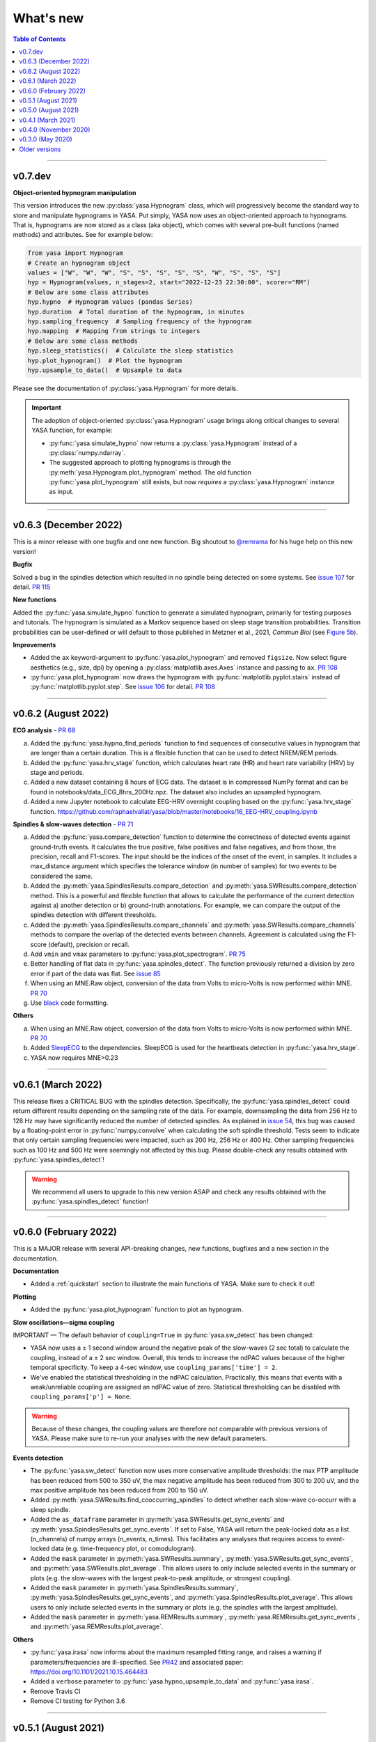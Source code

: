 .. _changelog:

What's new
##########

.. contents:: Table of Contents
    :depth: 2

----------------------------------------------------------------------------------------

v0.7.dev
--------

**Object-oriented hypnogram manipulation**

This version introduces the new :py:class:`yasa.Hypnogram` class, which will progressively become
the standard way to store and manipulate hypnograms in YASA. Put simply, YASA now uses an
object-oriented approach to hypnograms. That is, hypnograms are now stored as a class (aka object),
which comes with several pre-built functions (named methods) and attributes. See for example below:

.. code-block::  python

    from yasa import Hypnogram
    # Create an hypnogram object
    values = ["W", "W", "W", "S", "S", "S", "S", "S", "W", "S", "S", "S"]
    hyp = Hypnogram(values, n_stages=2, start="2022-12-23 22:30:00", scorer="RM")
    # Below are some class attributes
    hyp.hypno  # Hypnogram values (pandas Series)
    hyp.duration  # Total duration of the hypnogram, in minutes
    hyp.sampling_frequency  # Sampling frequency of the hypnogram
    hyp.mapping  # Mapping from strings to integers
    # Below are some class methods
    hyp.sleep_statistics()  # Calculate the sleep statistics
    hyp.plot_hypnogram()  # Plot the hypnogram
    hyp.upsample_to_data()  # Upsample to data

Please see the documentation of :py:class:`yasa.Hypnogram` for more details.

.. important::
  The adoption of object-oriented :py:class:`yasa.Hypnogram` usage brings along critical changes to several YASA function, for example:

  * :py:func:`yasa.simulate_hypno` now returns a :py:class:`yasa.Hypnogram` instead of a :py:class:`numpy.ndarray`.
  * The suggested approach to plotting hypnograms is through the :py:meth:`yasa.Hypnogram.plot_hypnogram` method. The old function :py:func:`yasa.plot_hypnogram` still exists, but now *requires* a :py:class:`yasa.Hypnogram` instance as input.

----------------------------------------------------------------------------------------

v0.6.3 (December 2022)
----------------------

This is a minor release with one bugfix and one new function. Big shoutout to `@remrama <https://github.com/remrama>`_ for his huge help on this new version!

**Bugfix**

Solved a bug in the spindles detection which resulted in no spindle being detected on some systems. See `issue 107 <https://github.com/raphaelvallat/yasa/issues/107>`_ for detail. `PR 115 <https://github.com/raphaelvallat/yasa/pull/115>`_

**New functions**

Added the :py:func:`yasa.simulate_hypno` function to generate a simulated hypnogram, primarily for testing purposes and tutorials. The hypnogram is simulated as a Markov sequence based on sleep stage transition probabilities. Transition probabilities can be user-defined or will default to those published in Metzner et al., 2021, *Commun Biol* (see `Figure 5b <https://www.nature.com/articles/s42003-021-02912-6#Fig5>`_).

**Improvements**

* Added the ``ax`` keyword-argument to :py:func:`yasa.plot_hypnogram` and removed ``figsize``. Now select figure aesthetics (e.g., size, dpi) by opening a :py:class:`matplotlib.axes.Axes` instance and passing to ``ax``. `PR 108 <https://github.com/raphaelvallat/yasa/pull/108>`_
* :py:func:`yasa.plot_hypnogram` now draws the hypnogram with :py:func:`matplotlib.pyplot.stairs` instead of :py:func:`matplotlib.pyplot.step`. See `issue 106 <https://github.com/raphaelvallat/yasa/issues/106>`_ for detail. `PR 108 <https://github.com/raphaelvallat/yasa/pull/108>`_

----------------------------------------------------------------------------------------

v0.6.2 (August 2022)
--------------------

**ECG analysis** - `PR 68 <https://github.com/raphaelvallat/yasa/pull/68>`_

a. Added the :py:func:`yasa.hypno_find_periods` function to find sequences of consecutive values in hypnogram that are longer than a certain duration. This is a flexible function that can be used to detect NREM/REM periods.
b. Added the :py:func:`yasa.hrv_stage` function, which calculates heart rate (HR) and heart rate variability (HRV) by stage and periods.
c. Added a new dataset containing 8 hours of ECG data. The dataset is in compressed NumPy format and can be found in notebooks/data_ECG_8hrs_200Hz.npz. The dataset also includes an upsampled hypnogram.
d. Added a new Jupyter notebook to calculate EEG-HRV overnight coupling based on the :py:func:`yasa.hrv_stage` function. https://github.com/raphaelvallat/yasa/blob/master/notebooks/16_EEG-HRV_coupling.ipynb

**Spindles & slow-waves detection** - `PR 71 <https://github.com/raphaelvallat/yasa/pull/71>`_

a. Added the :py:func:`yasa.compare_detection` function to determine the correctness of detected events against ground-truth events. It calculates the true positive, false positives and false negatives, and from those, the precision, recall and F1-scores. The input should be the indices of the onset of the event, in samples. It includes a max_distance argument which specifies the tolerance window (in number of samples) for two events to be considered the same.
b. Added the :py:meth:`yasa.SpindlesResults.compare_detection` and :py:meth:`yasa.SWResults.compare_detection` method. This is a powerful and flexible function that allows to calculate the performance of the current detection against a) another detection or b) ground-truth annotations. For example, we can compare the output of the spindles detection with different thresholds.
c. Added the :py:meth:`yasa.SpindlesResults.compare_channels` and :py:meth:`yasa.SWResults.compare_channels` methods to compare the overlap of the detected events between channels. Agreement is calculated using the F1-score (default), precision or recall.
d. Add ``vmin`` and ``vmax`` parameters to :py:func:`yasa.plot_spectrogram`. `PR 75 <https://github.com/raphaelvallat/yasa/pull/75>`_
e. Better handling of flat data in :py:func:`yasa.spindles_detect`. The function previously returned a division by zero error if part of the data was flat. See `issue 85 <https://github.com/raphaelvallat/yasa/issues/85>`_
f. When using an MNE.Raw object, conversion of the data from Volts to micro-Volts is now performed within MNE. `PR 70 <https://github.com/raphaelvallat/yasa/pull/70>`_
g. Use `black <https://black.readthedocs.io/en/stable/>`_ code formatting.

**Others**

a. When using an MNE.Raw object, conversion of the data from Volts to micro-Volts is now performed within MNE. `PR 70 <https://github.com/raphaelvallat/yasa/pull/70>`_
b. Added `SleepECG <https://sleepecg.readthedocs.io/en/stable/>`_ to the dependencies. SleepECG is used for the heartbeats detection in :py:func:`yasa.hrv_stage`.
c. YASA now requires MNE>0.23

----------------------------------------------------------------------------------------

v0.6.1 (March 2022)
-------------------

This release fixes a CRITICAL BUG with the spindles detection. Specifically, the :py:func:`yasa.spindles_detect` could return different results depending on the sampling rate of the data.
For example, downsampling the data from 256 Hz to 128 Hz may have significantly reduced the number of detected spindles. As explained in `issue 54 <https://github.com/raphaelvallat/yasa/issues/54>`_, this bug was caused by a floating-point error
in :py:func:`numpy.convolve` when calculating the soft spindle threshold. Tests seem to indicate that only certain sampling frequencies were impacted, such as 200 Hz, 256 Hz or 400 Hz. Other sampling frequencies such as 100 Hz and 500 Hz were seemingly not affected by this bug. Please double-check any results obtained with :py:func:`yasa.spindles_detect`!

.. warning:: We recommend all users to upgrade to this new version ASAP and check any results obtained with the :py:func:`yasa.spindles_detect` function!

----------------------------------------------------------------------------------------

v0.6.0 (February 2022)
----------------------

This is a MAJOR release with several API-breaking changes, new functions, bugfixes and a new section in the documentation.

**Documentation**

* Added a :ref:`quickstart` section to illustrate the main functions of YASA. Make sure to check it out!

**Plotting**

* Added the :py:func:`yasa.plot_hypnogram` function to plot an hypnogram.

**Slow oscillations—sigma coupling**

IMPORTANT — The default behavior of ``coupling=True`` in :py:func:`yasa.sw_detect` has been changed:

* YASA now uses a ± 1 second window around the negative peak of the slow-waves (2 sec total) to calculate the coupling, instead of a ± 2 sec window. Overall, this tends to increase the ndPAC values because of the higher temporal specificity. To keep a 4-sec window, use ``coupling_params['time'] = 2``.

* We've enabled the statistical thresholding in the ndPAC calculation. Practically, this means that events with a weak/unreliable coupling are assigned an ndPAC value of zero. Statistical thresholding can be disabled with ``coupling_params['p'] = None``.

.. warning:: Because of these changes, the coupling values are therefore not comparable with previous versions of YASA. Please make sure to re-run your analyses with the new default parameters.

**Events detection**

* The :py:func:`yasa.sw_detect` function now uses more conservative amplitude thresholds: the max PTP amplitude has been reduced from 500 to 350 uV, the max negative amplitude has been reduced from 300 to 200 uV, and the max positive amplitude has been reduced from 200 to 150 uV.

* Added :py:meth:`yasa.SWResults.find_cooccurring_spindles` to detect whether each slow-wave co-occurr with a sleep spindle.

* Added the ``as_dataframe`` parameter in :py:meth:`yasa.SWResults.get_sync_events` and :py:meth:`yasa.SpindlesResults.get_sync_events`. If set to False, YASA will return the peak-locked data as a list (n_channels) of numpy arrays (n_events, n_times). This facilitates any analyses that requires access to event-locked data (e.g. time-frequency plot, or comodulogram).

* Added the ``mask`` parameter in :py:meth:`yasa.SWResults.summary`, :py:meth:`yasa.SWResults.get_sync_events`, and :py:meth:`yasa.SWResults.plot_average`. This allows users to only include selected events in the summary or plots (e.g. the slow-waves with the largest peak-to-peak amplitude, or strongest coupling).

* Added the ``mask`` parameter in :py:meth:`yasa.SpindlesResults.summary`, :py:meth:`yasa.SpindlesResults.get_sync_events`, and :py:meth:`yasa.SpindlesResults.plot_average`. This allows users to only include selected events in the summary or plots (e.g. the spindles with the largest amplitude).

* Added the ``mask`` parameter in :py:meth:`yasa.REMResults.summary`, :py:meth:`yasa.REMResults.get_sync_events`, and :py:meth:`yasa.REMResults.plot_average`.

**Others**

* :py:func:`yasa.irasa` now informs about the maximum resampled fitting range, and raises a warning if parameters/frequencies are ill-specified. See `PR42 <https://github.com/raphaelvallat/yasa/pull/42>`_ and associated paper: https://doi.org/10.1101/2021.10.15.464483

* Added a ``verbose`` parameter to :py:func:`yasa.hypno_upsample_to_data` and :py:func:`yasa.irasa`.

* Remove Travis CI

* Remove CI testing for Python 3.6

----------------------------------------------------------------------------------------

v0.5.1 (August 2021)
--------------------

This is a bugfix release. The latest pre-trained classifiers for :py:class:`yasa.SleepStaging` were accidentally missing from the previous release. They have now been included in this release.

----------------------------------------------------------------------------------------

v0.5.0 (August 2021)
--------------------

This is a major release with an important bugfix for the slow-waves detection as well as API-breaking changes in the automatic sleep staging module. We recommend all users to upgrade to this version with `pip install --upgrade yasa`.

**Slow-waves detection**

We have fixed a critical bug in :py:func:`yasa.sw_detect` in which the detection could keep slow-waves with invalid duration (e.g. several tens of seconds). We have now added extra safety checks to make sure that the total duration of the slow-waves does not exceed the maximum duration allowed by the ``dur_neg`` and ``dur_pos`` parameters (default = 2.5 seconds).

.. warning::
  Please make sure to double-check any results obtained with :py:func:`yasa.sw_detect`.

**Sleep staging**

Recently, we have published a `preprint article <https://www.biorxiv.org/content/10.1101/2021.05.28.446165v1>`_ describing YASA's sleep staging algorithm and its validation across hundreds of polysomnography recordings. In July 2021, we have received comments from three reviewers, which have led us to implement several changes to the sleep staging algorithm.
The most significant change is that the time lengths of the rolling windows have been updated from 5.5 minutes centered / 5 minutes past to 7.5 minutes centered / 2 min past, leading to slight improvements in accuracy. Furthermore, we have also updated the training database and the parameters of the LightGBM classifier.
Unfortunately, these changes mean that the new version of the algorithm is no longer compatible with the previous version (0.4.0 or 0.4.1). Therefore, if you're running a longitudinal study with YASA's sleep staging, we either recommend to keep the previous version of YASA, or to update to the new version and reprocess all your nights with the new algorithm for consistency.

**Sleep statistics**

Artefact and Unscored epochs are now excluded from the calculation of the total sleep time (TST) in :py:func:`yasa.sleep_statistics`. Previously, YASA calculated TST as SPT - WASO, thus including Art and Uns. TST is now calculated as the sum of all REM and NREM sleep in SPT.

**New FAQ**

The online documentation now has a brand new FAQ section! Make sure to check it out at https://raphaelvallat.com/yasa/build/html/faq.html

**New function: coincidence matrix**

We have added the :py:meth:`yasa.SpindlesResults.get_coincidence_matrix` and :py:meth:`yasa.SWResults.get_coincidence_matrix` methods to calculate the (scaled) coincidence matrix.
The coincidence matrix gives, for each pair of channel, the number of samples that were marked as an event (spindles or slow-waves) in both channels. In other words, it gives an indication of whether events (spindles or slow-waves) are co-occuring for any pair of channel.
The scaled version of the coincidence matrix can then be used to define functional networks or quickly find outlier channels.

**Minor enhancements**

a. Minor speed improvements in :py:class:`yasa.SleepStaging`.
b. Updated dependency to pyRiemann>=0.2.7, which solves the version conflict with scikit-learn (see `issue 33 <https://github.com/raphaelvallat/yasa/issues/33>`_).
c. flake8 requirements for max line length has been changed from 80 to 100 characters.

----------------------------------------------------------------------------------------

v0.4.1 (March 2021)
-------------------

**New functions**

a. Added :py:func:`yasa.topoplot`, a wrapper around :py:func:`mne.viz.plot_topomap`. See `15_topoplot.ipynb <https://github.com/raphaelvallat/yasa/blob/master/notebooks/15_topoplot.ipynb>`_

**Enhancements**

a. The default frequency range for slow-waves in :py:func:`yasa.sw_detect` is now 0.3-1.5 Hz instead of 0.3-2 Hz. Indeed, most slow-waves have a frequency below 1Hz. This may result in slightly different coupling values when ``coupling=True`` so make sure to homogenize your slow-waves detection pipeline across all nights in your dataset.
b. :py:func:`yasa.trimbothstd` now handles missing values in input array.
c. :py:func:`yasa.bandpower_from_psd` and :py:func:`yasa.bandpower_from_psd_ndarray` now print a warning if the PSD contains negative values. See `issue 29 <https://github.com/raphaelvallat/yasa/issues/29>`_.
d. Upon loading, YASA will now use the `outdated <https://github.com/alexmojaki/outdated>`_ package to check and warn the user if a newer stable version is available.
e. YASA now uses the `antropy <https://github.com/raphaelvallat/antropy>`_ package to calculate non-linear features in the automatic sleep staging module. Previously, YASA was using `EntroPy <https://github.com/raphaelvallat/entropy>`_, which could not be installed using pip.

----------------------------------------------------------------------------------------

v0.4.0 (November 2020)
----------------------

This is a major release with several new functions, the biggest of which is the addition of an **automatic sleep staging module** (:py:class:`yasa.SleepStaging`). This means that YASA can now automatically score the sleep stages of your raw EEG data. The classifier was trained and validated on more than 3000 nights from the `National Sleep Research Resource (NSRR) <https://sleepdata.org/>`_ website.

Briefly, the algorithm works by calculating a set of features for each 30-sec epochs from a central EEG channel (required), as well as an EOG channel (optional) and an EMG channel (optional). For best performance, users can also specify the age and the sex of the participants. Pre-trained classifiers are already included in YASA. The automatic sleep staging algorithm requires the `LightGBM <https://lightgbm.readthedocs.io/en/latest/Installation-Guide.html>`_ and `antropy <https://github.com/raphaelvallat/antropy>`_ package.

**Other changes**

a. :py:meth:`yasa.SpindlesResults` and :py:meth:`yasa.SWResults` now have a ``plot_detection`` method which allows to interactively display the raw data with an overlay of the detected spindles. For now, this only works with Jupyter and it requires the `ipywidgets <https://ipywidgets.readthedocs.io/en/latest/user_install.html>`_ package.
b. Added ``hue`` input parameter to :py:meth:`yasa.SpindlesResults.plot_average`, :py:meth:`yasa.SWResults.plot_average` to allow plotting by stage.
c. The ``get_sync_events()`` method now also returns the sleep stage when available.
d. The :py:func:`yasa.sw_detect` now also returns the timestamp of the sigma peak in the SW-through-locked 4-seconds epochs. The timestamp is expressed in seconds from the beginning of the recording and can be found in the ``SigmaPeak`` column.

**Dependencies**

a. Switch to latest version of `TensorPAC <https://etiennecmb.github.io/tensorpac/index.html>`_.
b. Added `ipywidgets <https://ipywidgets.readthedocs.io/en/latest/user_install.html>`_, `LightGBM <https://lightgbm.readthedocs.io/en/latest/Installation-Guide.html>`_ and `entropy <https://github.com/raphaelvallat/entropy>`_ to dependencies.

----------------------------------------------------------------------------------------

v0.3.0 (May 2020)
-----------------

This is a major release with several API-breaking changes in the spindles, slow-waves and REMs detection.

First, the :py:func:`yasa.spindles_detect_multi` and :py:func:`yasa.sw_detect_multi` have been removed. Instead, the :py:func:`yasa.spindles_detect` and :py:func:`yasa.sw_detect` functions can now handle both single and multi-channel data.

Second, I was getting some feedback that it was difficult to get summary statistics from the detection dataframe. For instance, how can you get the average duration of the detected spindles, per channel and/or per stage? Similarly, how can you get the slow-waves count and density per stage and channel? To address these issues, I've now modified the output of the :py:func:`yasa.spindles_detect`, :py:func:`yasa.sw_detect` and :py:func:`yasa.rem_detect` functions, which is now a class (= object) and not a simple Pandas DataFrame. The advantage is that the new output allows you to quickly get the raw data or summary statistics grouped by channel and/or sleep stage using the ``.summary()`` method.

>>> sp = yasa.spindles_detect(...)
>>> sp.summary()  # Returns the full detection dataframe
>>> sp.summary(grp_chan=True, grp_stage=True, aggfunc='mean')

Similarly, the :py:func:`yasa.get_bool_vector` and :py:func:`yasa.get_sync_events` functions are now directly implemented into the output, i.e.

>>> sw = yasa.sw_detect(...)
>>> sw.summary()
>>> sw.get_mask()
>>> sw.get_sync_events(center='NegPeak', time_before=0.4, time_after=0.8)

One can also quickly plot an average "template" of all the detected events:

>>> sw.plot_average(center="NegPeak", time_before=0.4, time_after=0.8)

For more details, please refer to the documentation of :py:meth:`yasa.SpindlesResults`, :py:meth:`yasa.SWResults` and :py:meth:`yasa.REMResults`.

.. important::
  This is an experimental feature, and it's likely that these functions will be modified, renamed, or even deprecated in future releases based on feedbacks from users. Please make sure to let me know what you think about the new output of the detection functions!

**Other changes**

a. The ``coupling`` argument has been removed from the :py:func:`yasa.spindles_detect` function. Instead, slow-oscillations / sigma coupling can only be calculated from the slow-waves detection, which is 1) the most standard way, 2) better because PAC assumptions require a strong oscillatory component in the lower frequency range (slow-oscillations). This also avoids unecessary confusion between spindles-derived coupling and slow-waves-derived coupling. For more details, refer to the Jupyter notebooks.
b. Downsampling of data in detection functions has been removed. In other words, YASA will no longer downsample the data to 100 / 128 Hz before applying the events detection. If the detection is too slow, we recommend that you manually downsample your data before applying the detection. See for example :py:func:`mne.filter.resample`.
c. :py:func:`yasa.trimbothstd` can now work with multi-dimensional arrays. The trimmed standard deviation will always be calculated on the last axis of the array.
d. Filtering and Hilbert transform are now applied at once on all channels (instead of looping across individual channels) in the :py:func:`yasa.spindles_detect` and :py:func:`yasa.sw_detect` functions. This should lead to some improvements in computation time.

----------------------------------------------------------------------------------------

Older versions
--------------

.. dropdown:: **v0.2.0 (April 2020)**

  This is a major release with several new functions, bugfixes and miscellaneous enhancements in existing functions.

  **Bugfixes**

  a. Sleep efficiency in the :py:func:`yasa.sleep_statistics` is now calculated using time in bed (TIB) as the denominator instead of sleep period time (SPT), in agreement with the AASM guidelines. The old way of computing the efficiency (TST / SPT) has now been renamed Sleep Maintenance Efficiency (SME).
  b. The :py:func:`yasa.sliding_window` now always return an array of shape (n_epochs, ..., n_samples), i.e. the epochs are now always the first dimension of the epoched array. This is consistent with MNE default shape of :py:class:`mne.Epochs` objects.

  **New functions**

  a. Added :py:func:`yasa.art_detect` to automatically detect artefacts on single or multi-channel EEG data.
  b. Added :py:func:`yasa.bandpower_from_psd_ndarray` to calculate band power from a multi-dimensional PSD. This is a NumPy-only implementation and this function will return a np.array and not a pandas DataFrame. This function is useful if you need to calculate the bandpower from a 3-D PSD array, e.g. of shape *(n_epochs, n_chan, n_freqs)*.
  c. Added :py:func:`yasa.get_centered_indices` to extract indices in data centered around specific events or peaks.
  d. Added :py:func:`yasa.load_profusion_hypno` to load a Compumedics Profusion hypnogram (.xml), as found on the `National Sleep Research Resource (NSRR) <https://sleepdata.org/>`_ website.

  **Enhancements**

  a. :py:func:`yasa.sleep_statistics` now also returns the sleep onset latency, i.e. the latency to the first epoch of any sleep.
  b. Added the `bandpass` argument to :py:func:`yasa.bandpower` to apply a FIR bandpass filter using the lowest and highest frequencies defined in `bands`. This is useful if you work with absolute power and want to remove contributions from frequency bands of non-interests.
  c. The :py:func:`yasa.bandpower_from_psd` now always return the total absolute physical power (`TotalAbsPow`) of the signal, in units of uV^2 / Hz. This allows to quickly calculate the absolute bandpower from the relative bandpower.
  d. Added sigma (12-16Hz) to the default frequency bands (`bands`) in :py:func:`yasa.bandpower` and :py:func:`yasa.bandpower_from_psd`.
  e. Added the ``coupling`` and ``freq_sp`` keyword-arguments to the :py:func:`yasa.sw_detect` function. If ``coupling=True``, the function will return the phase of the slow-waves (in radians) at the most prominent peak of sigma-filtered band (``PhaseAtSigmaPeak``), as well as the normalized mean vector length (``ndPAC``).
  f. Added an section in the `06_sw_detection.ipynb <https://github.com/raphaelvallat/yasa/blob/master/notebooks/06_sw_detection.ipynb>`_ notebooks on how to use relative amplitude thresholds (e.g. z-scores or percentiles) instead of absolute thresholds in slow-waves detection.
  g. The upper frequency band for :py:func:`yasa.sw_detect` has been changed from ``freq_sw=(0.3, 3.5)`` to ``freq_sw=(0.3, 2)`` Hz to comply with AASM guidelines.
  h. ``Stage`` is no longer taken into account when finding outliers with :py:class:`sklearn.ensemble.IsolationForest` in :py:func:`yasa.spindles_detect`.
  i. To be consistent with :py:func:`yasa.spindles_detect`, automatic outlier removal now requires at least 50 (instead of 100) detected events in :py:func:`yasa.sw_detect` and :py:func:`yasa.rem_detect`.
  j. Added the ``verbose`` parameter to all detection functions.
  k. Added -2 to the default hypnogram format to denote unscored data.

  **Dependencies**

  a. Removed deprecated ``behavior`` argument to avoid warning when calling :py:class:`sklearn.ensemble.IsolationForest`.
  b. Added `TensorPAC <https://etiennecmb.github.io/tensorpac/index.html>`_ and `pyRiemann <https://pyriemann.readthedocs.io/en/latest/api.html>`_ to dependencies.
  c. Updated dependencies version for MNE and scikit-learn.

.. dropdown:: **v0.1.9 (February 2020)**

  **New functions**

  a. Added :py:func:`yasa.transition_matrix` to calculate the state-transition matrix of an hypnogram.
  b. Added :py:func:`yasa.sleep_statistics` to extract the sleep statistics from an hypnogram.
  c. Added the ``coupling`` and ``freq_so`` keyword-arguments to the :py:func:`yasa.spindles_detect` function. If ``coupling=True``, the function will also returns the phase of the slow-waves (in radians) at the most prominent peak of the spindles. This can be used to perform spindles-SO coupling, as explained in the new Jupyter notebooks on PAC and spindles-SO coupling.

  **Enhancements**

  a. It is now possible to disable one or two out of the three thresholds in the :py:func:`yasa.spindles_detect`. This allows the users to run a simpler detection (for example focusing exclusively on the moving root mean square signal).
  b. The :py:func:`yasa.spindles_detect` now returns the timing (in seconds) of the most prominent peak of each spindles (``Peak``).
  c. The yasa.get_sync_sw has been renamed to :py:func:`yasa.get_sync_events` and is now compatible with spindles detection. This can be used for instance to plot the peak-locked grand averaged spindle.

  **Code testing**

  a. Removed Travis and AppVeyor testing for Python 3.5.

.. dropdown:: **v0.1.8 (October 2019)**

  a. Added :py:func:`yasa.plot_spectrogram` function.
  b. Added `lspopt <https://github.com/hbldh/lspopt>`_ in the dependencies.
  c. YASA now requires `MNE <https://mne.tools/stable/index.html>`_>0.19.
  d. Added a notebook on non-linear features.

.. dropdown:: **v0.1.7 (August 2019)**

  a. Added :py:func:`yasa.sliding_window` function.
  b. Added :py:func:`yasa.irasa` function.
  c. Reorganized code into several sub-files for readability (internal changes with no effect on user experience).

.. dropdown:: **v0.1.6 (August 2019)**

  a. Added bandpower function
  b. One can now directly pass a raw MNE object in several multi-channel functions of YASA, instead of manually passing data, sf, and ch_names. YASA will automatically convert MNE data from Volts to uV, and extract the sampling frequency and channel names. Examples of this can be found in the Jupyter notebooks examples.

.. dropdown:: **v0.1.5 (August 2019)**

  a. Added REM detection (rem_detect) on LOC and ROC EOG channels + example notebook
  b. Added yasa/hypno.py file, with several functions to load and upsample sleep stage vector (hypnogram).
  c. Added yasa/spectral.py file, which includes the bandpower_from_psd function to calculate the single or multi-channel spectral power in specified bands from a pre-computed PSD (see example notebook at notebooks/10_bandpower.ipynb)

.. dropdown:: **v0.1.4 (May 2019)**

  a. Added get_sync_sw function to get the synchronized timings of landmarks timepoints in slow-wave sleep. This can be used in combination with seaborn.lineplot to plot an average template of the detected slow-wave, per channel.

.. dropdown:: **v0.1.3 (March 2019)**

  a. Added slow-waves detection for single and multi channel
  b. Added include argument to select which values of hypno should be used as a mask.
  c. New examples notebooks + changes in README
  d. Minor improvements in performance (e.g. faster detrending)
  e. Added html API (/html)
  f. Travis and AppVeyor test for Python 3.5, 3.6 and 3.7

.. dropdown:: **v0.1.2 (February 2019)**

  a. Added support for multi-channel detection via spindles_detect_multi function.
  b. Added support for hypnogram mask
  c. Added several notebook examples
  d. Changed some default parameters to optimize behavior

.. dropdown:: **v0.1.1 (January 2019)**

  a. Added post-processing Isolation Forest
  b. Updated Readme and added support with Visbrain
  c. Added Cz full night in notebooks/

.. dropdown:: **v0.1 (December 2018)**

  Initial release of YASA: basic spindles detection.

